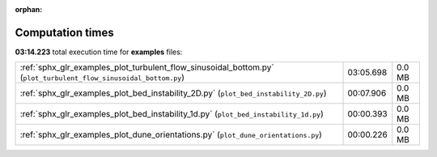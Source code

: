 
:orphan:

.. _sphx_glr_examples_sg_execution_times:

Computation times
=================
**03:14.223** total execution time for **examples** files:

+------------------------------------------------------------------------------------------------------------------+-----------+--------+
| :ref:`sphx_glr_examples_plot_turbulent_flow_sinusoidal_bottom.py` (``plot_turbulent_flow_sinusoidal_bottom.py``) | 03:05.698 | 0.0 MB |
+------------------------------------------------------------------------------------------------------------------+-----------+--------+
| :ref:`sphx_glr_examples_plot_bed_instability_2D.py` (``plot_bed_instability_2D.py``)                             | 00:07.906 | 0.0 MB |
+------------------------------------------------------------------------------------------------------------------+-----------+--------+
| :ref:`sphx_glr_examples_plot_bed_instability_1d.py` (``plot_bed_instability_1d.py``)                             | 00:00.393 | 0.0 MB |
+------------------------------------------------------------------------------------------------------------------+-----------+--------+
| :ref:`sphx_glr_examples_plot_dune_orientations.py` (``plot_dune_orientations.py``)                               | 00:00.226 | 0.0 MB |
+------------------------------------------------------------------------------------------------------------------+-----------+--------+
